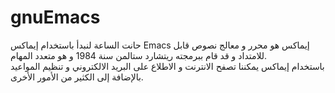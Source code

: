 * gnuEmacs
حانت الساعة لنبدأ باستخدام إيماكس Emacs
إيماكس هو محرر و معالج نصوص قابل للامتداد و قد قام ببرمجته ريتشارد ستالمن سنة 1984 و هو متعدد المهام.\\
باستخدام إيماكس يمكننا تصفح الانترنت و الاطلاع على البريد الالكتروني و تنظيم المواعيد بالإضافة إلى الكثير من الأمور الأخرى.
